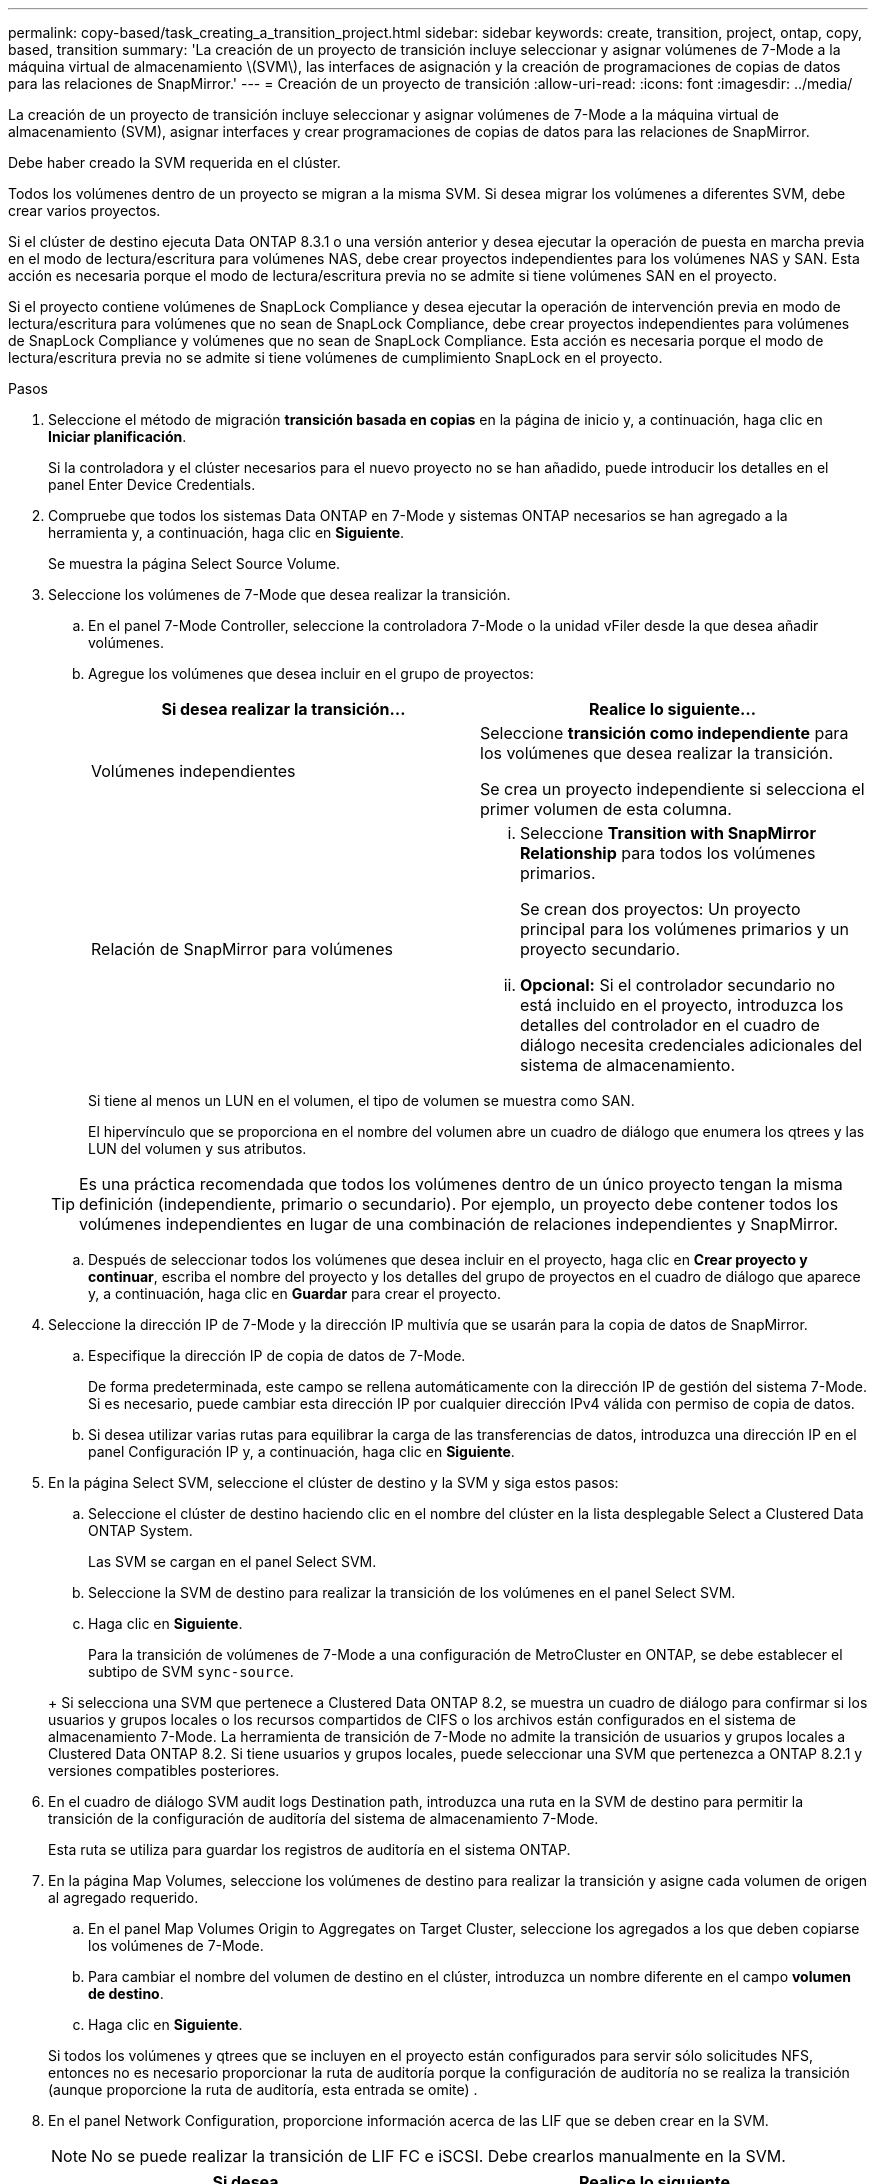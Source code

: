 ---
permalink: copy-based/task_creating_a_transition_project.html 
sidebar: sidebar 
keywords: create, transition, project, ontap, copy, based, transition 
summary: 'La creación de un proyecto de transición incluye seleccionar y asignar volúmenes de 7-Mode a la máquina virtual de almacenamiento \(SVM\), las interfaces de asignación y la creación de programaciones de copias de datos para las relaciones de SnapMirror.' 
---
= Creación de un proyecto de transición
:allow-uri-read: 
:icons: font
:imagesdir: ../media/


[role="lead"]
La creación de un proyecto de transición incluye seleccionar y asignar volúmenes de 7-Mode a la máquina virtual de almacenamiento (SVM), asignar interfaces y crear programaciones de copias de datos para las relaciones de SnapMirror.

Debe haber creado la SVM requerida en el clúster.

Todos los volúmenes dentro de un proyecto se migran a la misma SVM. Si desea migrar los volúmenes a diferentes SVM, debe crear varios proyectos.

Si el clúster de destino ejecuta Data ONTAP 8.3.1 o una versión anterior y desea ejecutar la operación de puesta en marcha previa en el modo de lectura/escritura para volúmenes NAS, debe crear proyectos independientes para los volúmenes NAS y SAN. Esta acción es necesaria porque el modo de lectura/escritura previa no se admite si tiene volúmenes SAN en el proyecto.

Si el proyecto contiene volúmenes de SnapLock Compliance y desea ejecutar la operación de intervención previa en modo de lectura/escritura para volúmenes que no sean de SnapLock Compliance, debe crear proyectos independientes para volúmenes de SnapLock Compliance y volúmenes que no sean de SnapLock Compliance. Esta acción es necesaria porque el modo de lectura/escritura previa no se admite si tiene volúmenes de cumplimiento SnapLock en el proyecto.

.Pasos
. Seleccione el método de migración *transición basada en copias* en la página de inicio y, a continuación, haga clic en *Iniciar planificación*.
+
Si la controladora y el clúster necesarios para el nuevo proyecto no se han añadido, puede introducir los detalles en el panel Enter Device Credentials.

. Compruebe que todos los sistemas Data ONTAP en 7-Mode y sistemas ONTAP necesarios se han agregado a la herramienta y, a continuación, haga clic en *Siguiente*.
+
Se muestra la página Select Source Volume.

. Seleccione los volúmenes de 7-Mode que desea realizar la transición.
+
.. En el panel 7-Mode Controller, seleccione la controladora 7-Mode o la unidad vFiler desde la que desea añadir volúmenes.
.. Agregue los volúmenes que desea incluir en el grupo de proyectos:
+
|===
| Si desea realizar la transición... | Realice lo siguiente... 


 a| 
Volúmenes independientes
 a| 
Seleccione *transición como independiente* para los volúmenes que desea realizar la transición.

Se crea un proyecto independiente si selecciona el primer volumen de esta columna.



 a| 
Relación de SnapMirror para volúmenes
 a| 
... Seleccione *Transition with SnapMirror Relationship* para todos los volúmenes primarios.
+
Se crean dos proyectos: Un proyecto principal para los volúmenes primarios y un proyecto secundario.

... *Opcional:* Si el controlador secundario no está incluido en el proyecto, introduzca los detalles del controlador en el cuadro de diálogo necesita credenciales adicionales del sistema de almacenamiento.


|===
+
Si tiene al menos un LUN en el volumen, el tipo de volumen se muestra como SAN.

+
El hipervínculo que se proporciona en el nombre del volumen abre un cuadro de diálogo que enumera los qtrees y las LUN del volumen y sus atributos.

+

TIP: Es una práctica recomendada que todos los volúmenes dentro de un único proyecto tengan la misma definición (independiente, primario o secundario). Por ejemplo, un proyecto debe contener todos los volúmenes independientes en lugar de una combinación de relaciones independientes y SnapMirror.

.. Después de seleccionar todos los volúmenes que desea incluir en el proyecto, haga clic en *Crear proyecto y continuar*, escriba el nombre del proyecto y los detalles del grupo de proyectos en el cuadro de diálogo que aparece y, a continuación, haga clic en *Guardar* para crear el proyecto.


. Seleccione la dirección IP de 7-Mode y la dirección IP multivía que se usarán para la copia de datos de SnapMirror.
+
.. Especifique la dirección IP de copia de datos de 7-Mode.
+
De forma predeterminada, este campo se rellena automáticamente con la dirección IP de gestión del sistema 7-Mode. Si es necesario, puede cambiar esta dirección IP por cualquier dirección IPv4 válida con permiso de copia de datos.

.. Si desea utilizar varias rutas para equilibrar la carga de las transferencias de datos, introduzca una dirección IP en el panel Configuración IP y, a continuación, haga clic en *Siguiente*.


. En la página Select SVM, seleccione el clúster de destino y la SVM y siga estos pasos:
+
.. Seleccione el clúster de destino haciendo clic en el nombre del clúster en la lista desplegable Select a Clustered Data ONTAP System.
+
Las SVM se cargan en el panel Select SVM.

.. Seleccione la SVM de destino para realizar la transición de los volúmenes en el panel Select SVM.
.. Haga clic en *Siguiente*.


+
Para la transición de volúmenes de 7-Mode a una configuración de MetroCluster en ONTAP, se debe establecer el subtipo de SVM `sync-source`.

+
+ Si selecciona una SVM que pertenece a Clustered Data ONTAP 8.2, se muestra un cuadro de diálogo para confirmar si los usuarios y grupos locales o los recursos compartidos de CIFS o los archivos están configurados en el sistema de almacenamiento 7-Mode. La herramienta de transición de 7-Mode no admite la transición de usuarios y grupos locales a Clustered Data ONTAP 8.2. Si tiene usuarios y grupos locales, puede seleccionar una SVM que pertenezca a ONTAP 8.2.1 y versiones compatibles posteriores.

. En el cuadro de diálogo SVM audit logs Destination path, introduzca una ruta en la SVM de destino para permitir la transición de la configuración de auditoría del sistema de almacenamiento 7-Mode.
+
Esta ruta se utiliza para guardar los registros de auditoría en el sistema ONTAP.

. En la página Map Volumes, seleccione los volúmenes de destino para realizar la transición y asigne cada volumen de origen al agregado requerido.
+
.. En el panel Map Volumes Origin to Aggregates on Target Cluster, seleccione los agregados a los que deben copiarse los volúmenes de 7-Mode.
.. Para cambiar el nombre del volumen de destino en el clúster, introduzca un nombre diferente en el campo *volumen de destino*.
.. Haga clic en *Siguiente*.


+
Si todos los volúmenes y qtrees que se incluyen en el proyecto están configurados para servir sólo solicitudes NFS, entonces no es necesario proporcionar la ruta de auditoría porque la configuración de auditoría no se realiza la transición (aunque proporcione la ruta de auditoría, esta entrada se omite) .

. En el panel Network Configuration, proporcione información acerca de las LIF que se deben crear en la SVM.
+

NOTE: No se puede realizar la transición de LIF FC e iSCSI. Debe crearlos manualmente en la SVM.

+
|===
| Si desea... | Realice lo siguiente... 


 a| 
Realizar la transición de una dirección IP existente de 7-Mode
 a| 
.. Haga clic en *Seleccionar LIF de 7-Mode*.
.. Seleccione las direcciones IP de 7-Mode necesarias y proporcione los detalles del nodo de destino y del puerto de destino.
.. Haga clic en *Guardar*.




 a| 
Cree una nueva LIF
 a| 
.. Haga clic en *Agregar nuevo LIF*.
.. En el cuadro de diálogo que aparece, escriba los detalles de la nueva LIF.
.. Haga clic en *Guardar*.


|===
+
Para proporcionar conectividad de red después de una transición correcta, debe realizar la transición de las direcciones IP de 7-Mode a una topología de red similar en ONTAP. Por ejemplo, si las direcciones IP de 7-Mode se configuran en puertos físicos, se deben realizar la transición de las direcciones IP a los puertos físicos correspondientes en ONTAP. Del mismo modo, las direcciones IP configuradas en los puertos VLAN o los grupos de interfaces se deberían cambiar a puertos VLAN o grupos de interfaces adecuados en ONTAP.

. Después de agregar todas las direcciones IP necesarias, haga clic en *Siguiente*.
. En la página Configure Schedule, configure las programaciones de las copias de datos para las transferencias iniciales e incrementales, el número de transferencias de SnapMirror para volúmenes simultáneas y el límite de aceleración para las transferencias de SnapMirror para la transición.
+
Puede proporcionar programas de copia de datos y un límite acelerador para gestionar de forma eficaz las operaciones de copia de datos de recuperación ante desastres y transición. Puede crear varios horarios, con un máximo de siete horarios para cada proyecto. Por ejemplo, puede crear horarios personalizados para los días laborables y los fines de semana.

+

NOTE: Las programaciones se basan en la zona horaria de la controladora 7-Mode de origen.

+
.. En el panel Configurar programación, haga clic en *Crear programación*.
.. En el cuadro de diálogo Create Data Copy Schedule, introduzca un nombre para la nueva programación.
.. En el panel días recurrentes, seleccione *Diario* o *Seleccionar días* para especificar los días en los que se deben ejecutar las operaciones de copia de datos.
.. En el panel intervalo de tiempo, especifique *tiempo de inicio* y *duración* para las transferencias de datos.
.. En el panel intervalo de tiempo, especifique *frecuencia de actualización* para las transferencias incrementales o seleccione *actualización continua*.
+
Si activa continuas actualizaciones, las actualizaciones comienzan con un retraso mínimo de 5 minutos, según la disponibilidad de las transferencias simultáneas de SnapMirror.

.. En el panel parámetros para operaciones de copia de datos de la transición (según SnapMirror para volúmenes), especifique la cantidad máxima de transferencias de SnapMirror para volúmenes simultáneos (como un porcentaje de transferencias de SnapMirror disponibles en el tiempo de ejecución y como número) y el límite de aceleración (ancho de banda máximo para todos los volúmenes del proyecto).
+

NOTE: Los valores predeterminados que se proporcionan en los campos son los valores recomendados. Cuando cambie los valores predeterminados, debe analizar las programaciones de SnapMirror de 7-Mode y asegurarse de que los valores que proporcione no afecten a estas programaciones.

.. Haga clic en *Crear*.
+
La nueva programación se agrega al panel Planificación de transición.

.. Después de agregar todos los programas de copia de datos necesarios, haga clic en *Siguiente*.


. Si tiene volúmenes de SnapLock para realizar la transición, planifique los volúmenes que requieren la verificación de cadena de custodia después de la transición.
+
.. Seleccione los volúmenes SnapLock de origen que requieren verificación de cadena de custodia.
+
El proceso de verificación de cadena de custodia solo se admite para volúmenes SnapLock de 7-Mode de lectura/escritura y no se admite para volúmenes de solo lectura. Para la verificación de la cadena de custodia, solo se admiten los volúmenes SnapLock con nombres de archivo con caracteres ASCII.

.. Proporcione detalles sobre el volumen de ONTAP que se utilizará para almacenar los datos de huellas digitales generados durante la operación de verificación de cadena de custodia.
+
El volumen de ONTAP ya debe existir en la SVM especificada.

.. Haga clic en *Siguiente*.




*Información relacionada*

xref:concept_guidelines_for_creating_a_data_copy_schedule.adoc[Consideraciones que tener en cuenta para crear una programación de copia de datos]

xref:task_creating_schedule_for_snapmirror_transfers.adoc[Crear una programación de copias de datos para transferencias de SnapMirror]

xref:concept_managing_snapmirror_transfers_and_schedule.adoc[Gestionar las transferencias y la programación de SnapMirror]

xref:task_transitioning_volumes_by_excluding_a_subset_of_configurations.adoc[Personalización de la transición de configuraciones de 7-Mode mediante la CLI]

xref:task_managing_logical_interfaces.adoc[Gestión de interfaces lógicas]

xref:task_removing_volumes_from_a_project.adoc[Quitar volúmenes de un proyecto]
